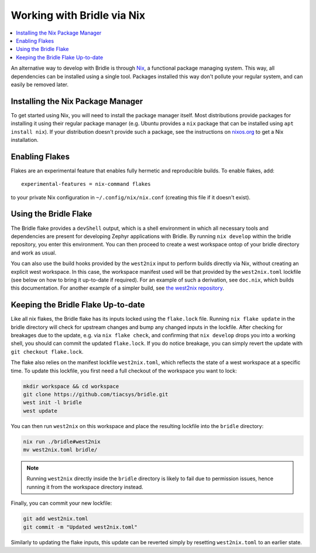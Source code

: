 .. _gs_nix:

Working with Bridle via Nix
###########################

.. contents::
   :local:
   :depth: 2

An alternative way to develop with Bridle is through `Nix
<https://nixos.org/>`_, a functional package managing system. This way, all
dependencies can be installed using a single tool. Packages installed this way
don't pollute your regular system, and can easily be removed later.

Installing the Nix Package Manager
**********************************

To get started using Nix, you will need to install the package manager itself.
Most distributions provide packages for installing it using their regular
package manager (e.g. Ubuntu provides a ``nix`` package that can be installed
using ``apt install nix``). If your distribution doesn't provide such a package,
see the instructions on `nixos.org <https://nixos.org/download>`_ to get a Nix
installation.

Enabling Flakes
***************

Flakes are an experimental feature that enables fully hermetic and reproducible
builds. To enable flakes, add::

   experimental-features = nix-command flakes

to your private Nix configuration in ``~/.config/nix/nix.conf`` (creating this
file if it doesn't exist).

Using the Bridle Flake
**********************

The Bridle flake provides a ``devShell`` output, which is a shell environment in
which all necessary tools and dependencies are present for developing Zephyr
applications with Bridle. By running ``nix develop`` within the bridle repository,
you enter this environment. You can then proceed to create a west workspace
ontop of your bridle directory and work as usual.

You can also use the build hooks provided by the ``west2nix`` input to perform
builds directly via Nix, without creating an explicit west workspace. In this
case, the workspace manifest used will be that provided by the ``west2nix.toml``
lockfile (see below on how to bring it up-to-date if required). For an example
of such a derivation, see ``doc.nix``, which builds this documentation. For
another example of a simpler build, see `the west2nix repository
<https://github.com/adisbladis/west2nix>`_.

Keeping the Bridle Flake Up-to-date
***********************************

Like all nix flakes, the Bridle flake has its inputs locked using the
``flake.lock`` file. Running ``nix flake update`` in the bridle directory will
check for upstream changes and bump any changed inputs in the lockfile. After
checking for breakages due to the update, e.g. via ``nix flake check``, and
confirming that ``nix develop`` drops you into a working shell, you should can
commit the updated ``flake.lock``. If you do notice breakage, you can simply
revert the update with ``git checkout flake.lock``.

The flake also relies on the manifest lockfile ``west2nix.toml``, which reflects
the state of a west workspace at a specific time. To update this lockfile, you
first need a full checkout of the workspace you want to lock:

.. code-block:: console

   mkdir workspace && cd workspace
   git clone https://github.com/tiacsys/bridle.git
   west init -l bridle
   west update

You can then run ``west2nix`` on this workspace and place the resulting lockfile
into the ``bridle`` directory:

.. code-block:: console

   nix run ./bridle#west2nix
   mv west2nix.toml bridle/

.. note::

   Running ``west2nix`` directly inside the ``bridle`` directory is
   likely to fail due to permission issues, hence running it from the workspace
   directory instead.

Finally, you can commit your new lockfile:

.. code-block:: console

   git add west2nix.toml
   git commit -m "Updated west2nix.toml"

Similarly to updating the flake inputs, this update can be reverted simply by
resetting ``west2nix.toml`` to an earlier state.
